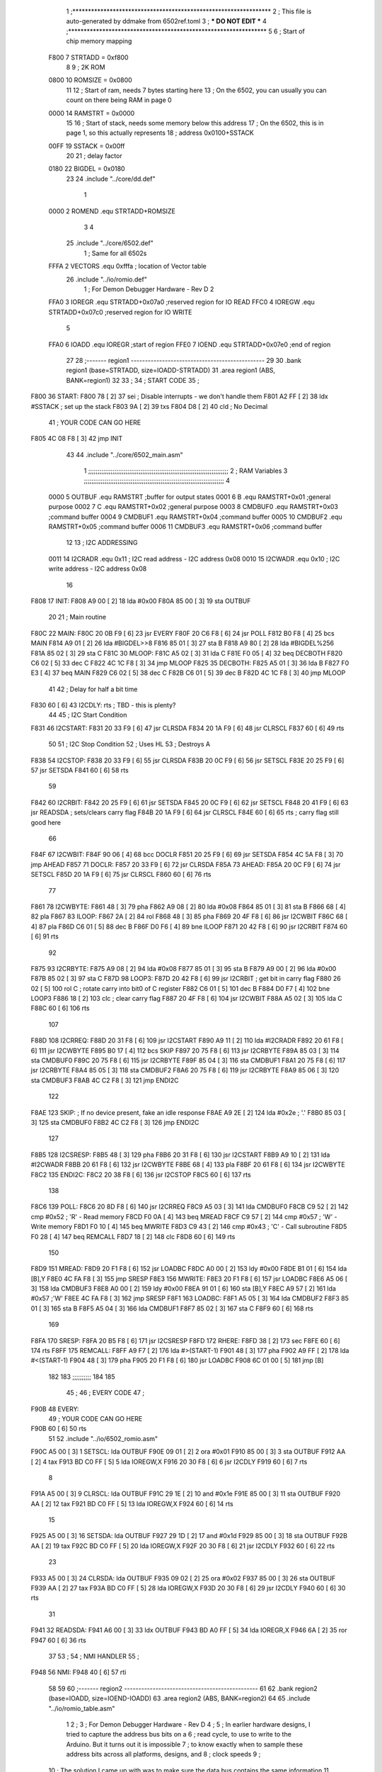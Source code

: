                               1 ;****************************************************************
                              2 ; This file is auto-generated by ddmake from 6502ref.toml
                              3 ; *** DO NOT EDIT ***
                              4 ;****************************************************************
                              5 
                              6 ; Start of chip memory mapping
                     F800     7 STRTADD = 0xf800
                              8 
                              9 ; 2K ROM
                     0800    10 ROMSIZE = 0x0800
                             11 
                             12 ; Start of ram, needs 7 bytes starting here
                             13 ; On the 6502, you can usually you can count on there being RAM in page 0
                     0000    14 RAMSTRT = 0x0000
                             15 
                             16 ; Start of stack, needs some memory below this address
                             17 ; On the 6502, this is in page 1, so this actually represents
                             18 ; address 0x0100+SSTACK
                     00FF    19 SSTACK = 0x00ff
                             20 
                             21 ; delay factor
                     0180    22 BIGDEL = 0x0180
                             23 
                             24         .include "../core/dd.def"
                              1 
                     0000     2 ROMEND  .equ    STRTADD+ROMSIZE
                              3 
                              4 
                             25         .include "../core/6502.def"
                              1 ; Same for all 6502s
                     FFFA     2 VECTORS .equ    0xfffa      ; location of Vector table
                             26         .include "../io/romio.def"
                              1 ; For Demon Debugger Hardware - Rev D 
                              2 
                     FFA0     3 IOREGR   .equ   STRTADD+0x07a0    ;reserved region for IO READ
                     FFC0     4 IOREGW   .equ   STRTADD+0x07c0    ;reserved region for IO WRITE
                              5 
                     FFA0     6 IOADD    .equ   IOREGR            ;start of region
                     FFE0     7 IOEND    .equ   STRTADD+0x07e0    ;end of region
                             27 
                             28 ;------- region1  -----------------------------------------------
                             29 
                             30         .bank   region1 (base=STRTADD, size=IOADD-STRTADD)
                             31         .area   region1 (ABS, BANK=region1)
                             32 
                             33 ;
                             34 ;       START CODE
                             35 ;
   F800                      36 START:
   F800 78            [ 2]   37         sei              ; Disable interrupts - we don't handle them
   F801 A2 FF         [ 2]   38         ldx     #SSTACK  ; set up the stack
   F803 9A            [ 2]   39         txs
   F804 D8            [ 2]   40         cld              ; No Decimal
                             41 ;       YOUR CODE CAN GO HERE
   F805 4C 08 F8      [ 3]   42         jmp     INIT
                             43 
                             44         .include "../core/6502_main.asm"
                              1 ;;;;;;;;;;;;;;;;;;;;;;;;;;;;;;;;;;;;;;;;;;;;;;;;;;;;;;;;;;;;;;;;;;;;;;;;;;;
                              2 ; RAM Variables 
                              3 ;;;;;;;;;;;;;;;;;;;;;;;;;;;;;;;;;;;;;;;;;;;;;;;;;;;;;;;;;;;;;;;;;;;;;;;;;;;
                              4 
                     0000     5 OUTBUF  .equ    RAMSTRT         ;buffer for output states
                     0001     6 B       .equ    RAMSTRT+0x01    ;general purpose
                     0002     7 C       .equ    RAMSTRT+0x02    ;general purpose
                     0003     8 CMDBUF0 .equ    RAMSTRT+0x03    ;command buffer
                     0004     9 CMDBUF1 .equ    RAMSTRT+0x04    ;command buffer
                     0005    10 CMDBUF2 .equ    RAMSTRT+0x05    ;command buffer
                     0006    11 CMDBUF3 .equ    RAMSTRT+0x06    ;command buffer
                             12 
                             13 ; I2C ADDRESSING
                     0011    14 I2CRADR .equ    0x11        ; I2C read address  - I2C address 0x08
                     0010    15 I2CWADR .equ    0x10        ; I2C write address - I2C address 0x08
                             16 
   F808                      17 INIT:
   F808 A9 00         [ 2]   18         lda     #0x00
   F80A 85 00         [ 3]   19         sta     OUTBUF
                             20 
                             21 ; Main routine
   F80C                      22 MAIN:
   F80C 20 0B F9      [ 6]   23         jsr     EVERY
   F80F 20 C6 F8      [ 6]   24         jsr     POLL
   F812 B0 F8         [ 4]   25         bcs     MAIN
   F814 A9 01         [ 2]   26         lda     #BIGDEL>>8
   F816 85 01         [ 3]   27         sta     B
   F818 A9 80         [ 2]   28         lda     #BIGDEL%256
   F81A 85 02         [ 3]   29         sta     C
   F81C                      30 MLOOP:
   F81C A5 02         [ 3]   31         lda     C
   F81E F0 05         [ 4]   32         beq     DECBOTH
   F820 C6 02         [ 5]   33         dec     C
   F822 4C 1C F8      [ 3]   34         jmp     MLOOP
   F825                      35 DECBOTH:
   F825 A5 01         [ 3]   36         lda     B
   F827 F0 E3         [ 4]   37         beq     MAIN
   F829 C6 02         [ 5]   38         dec     C
   F82B C6 01         [ 5]   39         dec     B
   F82D 4C 1C F8      [ 3]   40         jmp     MLOOP
                             41 
                             42 ; Delay for half a bit time
   F830 60            [ 6]   43 I2CDLY: rts             ; TBD - this is plenty?
                             44 
                             45 ; I2C Start Condition
   F831                      46 I2CSTART:
   F831 20 33 F9      [ 6]   47         jsr    CLRSDA      
   F834 20 1A F9      [ 6]   48         jsr    CLRSCL
   F837 60            [ 6]   49         rts
                             50 
                             51 ; I2C Stop Condition
                             52 ; Uses HL
                             53 ; Destroys A
   F838                      54 I2CSTOP:
   F838 20 33 F9      [ 6]   55         jsr    CLRSDA
   F83B 20 0C F9      [ 6]   56         jsr    SETSCL
   F83E 20 25 F9      [ 6]   57         jsr    SETSDA
   F841 60            [ 6]   58         rts
                             59         
   F842                      60 I2CRBIT:
   F842 20 25 F9      [ 6]   61         jsr     SETSDA
   F845 20 0C F9      [ 6]   62         jsr     SETSCL
   F848 20 41 F9      [ 6]   63         jsr     READSDA ; sets/clears carry flag
   F84B 20 1A F9      [ 6]   64         jsr     CLRSCL
   F84E 60            [ 6]   65         rts             ; carry flag still good here
                             66 
   F84F                      67 I2CWBIT:
   F84F 90 06         [ 4]   68         bcc     DOCLR
   F851 20 25 F9      [ 6]   69         jsr     SETSDA
   F854 4C 5A F8      [ 3]   70         jmp     AHEAD
   F857                      71 DOCLR:
   F857 20 33 F9      [ 6]   72         jsr     CLRSDA
   F85A                      73 AHEAD:
   F85A 20 0C F9      [ 6]   74         jsr     SETSCL
   F85D 20 1A F9      [ 6]   75         jsr     CLRSCL
   F860 60            [ 6]   76         rts
                             77         
   F861                      78 I2CWBYTE:
   F861 48            [ 3]   79         pha
   F862 A9 08         [ 2]   80         lda     #0x08
   F864 85 01         [ 3]   81         sta     B
   F866 68            [ 4]   82         pla
   F867                      83 ILOOP:
   F867 2A            [ 2]   84         rol
   F868 48            [ 3]   85         pha
   F869 20 4F F8      [ 6]   86         jsr     I2CWBIT
   F86C 68            [ 4]   87         pla
   F86D C6 01         [ 5]   88         dec     B
   F86F D0 F6         [ 4]   89         bne     ILOOP
   F871 20 42 F8      [ 6]   90         jsr     I2CRBIT
   F874 60            [ 6]   91         rts
                             92         
   F875                      93 I2CRBYTE:
   F875 A9 08         [ 2]   94         lda     #0x08
   F877 85 01         [ 3]   95         sta     B
   F879 A9 00         [ 2]   96         lda     #0x00
   F87B 85 02         [ 3]   97         sta     C
   F87D                      98 LOOP3:
   F87D 20 42 F8      [ 6]   99         jsr     I2CRBIT     ; get bit in carry flag
   F880 26 02         [ 5]  100         rol     C           ; rotate carry into bit0 of C register
   F882 C6 01         [ 5]  101         dec     B
   F884 D0 F7         [ 4]  102         bne     LOOP3
   F886 18            [ 2]  103         clc                 ; clear carry flag              
   F887 20 4F F8      [ 6]  104         jsr     I2CWBIT
   F88A A5 02         [ 3]  105         lda     C
   F88C 60            [ 6]  106         rts
                            107 
   F88D                     108 I2CRREQ:
   F88D 20 31 F8      [ 6]  109         jsr     I2CSTART
   F890 A9 11         [ 2]  110         lda         #I2CRADR
   F892 20 61 F8      [ 6]  111         jsr     I2CWBYTE
   F895 B0 17         [ 4]  112         bcs     SKIP
   F897 20 75 F8      [ 6]  113         jsr     I2CRBYTE
   F89A 85 03         [ 3]  114         sta     CMDBUF0
   F89C 20 75 F8      [ 6]  115         jsr     I2CRBYTE
   F89F 85 04         [ 3]  116         sta     CMDBUF1
   F8A1 20 75 F8      [ 6]  117         jsr     I2CRBYTE
   F8A4 85 05         [ 3]  118         sta     CMDBUF2
   F8A6 20 75 F8      [ 6]  119         jsr     I2CRBYTE
   F8A9 85 06         [ 3]  120         sta     CMDBUF3
   F8AB 4C C2 F8      [ 3]  121         jmp     ENDI2C
                            122     
   F8AE                     123 SKIP:                       ; If no device present, fake an idle response
   F8AE A9 2E         [ 2]  124         lda     #0x2e  ; '.'
   F8B0 85 03         [ 3]  125         sta     CMDBUF0
   F8B2 4C C2 F8      [ 3]  126         jmp     ENDI2C
                            127 
   F8B5                     128 I2CSRESP:
   F8B5 48            [ 3]  129         pha
   F8B6 20 31 F8      [ 6]  130         jsr     I2CSTART
   F8B9 A9 10         [ 2]  131         lda     #I2CWADR
   F8BB 20 61 F8      [ 6]  132         jsr     I2CWBYTE
   F8BE 68            [ 4]  133         pla
   F8BF 20 61 F8      [ 6]  134         jsr     I2CWBYTE
   F8C2                     135 ENDI2C:
   F8C2 20 38 F8      [ 6]  136         jsr     I2CSTOP
   F8C5 60            [ 6]  137         rts
                            138 
   F8C6                     139 POLL:
   F8C6 20 8D F8      [ 6]  140         jsr     I2CRREQ
   F8C9 A5 03         [ 3]  141         lda     CMDBUF0
   F8CB C9 52         [ 2]  142         cmp     #0x52           ; 'R' - Read memory
   F8CD F0 0A         [ 4]  143         beq     MREAD
   F8CF C9 57         [ 2]  144         cmp     #0x57           ; 'W' - Write memory
   F8D1 F0 10         [ 4]  145         beq     MWRITE
   F8D3 C9 43         [ 2]  146         cmp     #0x43           ; 'C' - Call subroutine
   F8D5 F0 28         [ 4]  147         beq     REMCALL
   F8D7 18            [ 2]  148         clc
   F8D8 60            [ 6]  149         rts
                            150 
   F8D9                     151 MREAD:
   F8D9 20 F1 F8      [ 6]  152         jsr     LOADBC
   F8DC A0 00         [ 2]  153         ldy     #0x00
   F8DE B1 01         [ 6]  154         lda     [B],Y
   F8E0 4C FA F8      [ 3]  155         jmp     SRESP
   F8E3                     156 MWRITE:
   F8E3 20 F1 F8      [ 6]  157         jsr     LOADBC
   F8E6 A5 06         [ 3]  158         lda     CMDBUF3
   F8E8 A0 00         [ 2]  159         ldy     #0x00
   F8EA 91 01         [ 6]  160         sta     [B],Y
   F8EC A9 57         [ 2]  161         lda     #0x57   ;'W'
   F8EE 4C FA F8      [ 3]  162         jmp     SRESP
   F8F1                     163 LOADBC:
   F8F1 A5 05         [ 3]  164         lda     CMDBUF2
   F8F3 85 01         [ 3]  165         sta     B
   F8F5 A5 04         [ 3]  166         lda     CMDBUF1
   F8F7 85 02         [ 3]  167         sta     C
   F8F9 60            [ 6]  168         rts
                            169         
   F8FA                     170 SRESP:
   F8FA 20 B5 F8      [ 6]  171         jsr    I2CSRESP
   F8FD                     172 RHERE:
   F8FD 38            [ 2]  173         sec
   F8FE 60            [ 6]  174         rts
   F8FF                     175 REMCALL:
   F8FF A9 F7         [ 2]  176         lda     #>(START-1)
   F901 48            [ 3]  177         pha
   F902 A9 FF         [ 2]  178         lda     #<(START-1)
   F904 48            [ 3]  179         pha
   F905 20 F1 F8      [ 6]  180         jsr     LOADBC
   F908 6C 01 00      [ 5]  181         jmp     [B]
                            182         
                            183 ;;;;;;;;;;
                            184 
                            185 
                             45 ;
                             46 ;       EVERY CODE
                             47 ;
   F90B                      48 EVERY:
                             49 ;       YOUR CODE CAN GO HERE
   F90B 60            [ 6]   50         rts
                             51 
                             52         .include "../io/6502_romio.asm"
   F90C A5 00         [ 3]    1 SETSCL: lda     OUTBUF
   F90E 09 01         [ 2]    2         ora     #0x01
   F910 85 00         [ 3]    3         sta     OUTBUF
   F912 AA            [ 2]    4         tax
   F913 BD C0 FF      [ 5]    5         lda     IOREGW,X
   F916 20 30 F8      [ 6]    6         jsr     I2CDLY
   F919 60            [ 6]    7         rts
                              8 
   F91A A5 00         [ 3]    9 CLRSCL: lda     OUTBUF
   F91C 29 1E         [ 2]   10         and     #0x1e
   F91E 85 00         [ 3]   11         sta     OUTBUF
   F920 AA            [ 2]   12         tax
   F921 BD C0 FF      [ 5]   13         lda     IOREGW,X
   F924 60            [ 6]   14         rts
                             15 
   F925 A5 00         [ 3]   16 SETSDA: lda     OUTBUF
   F927 29 1D         [ 2]   17         and     #0x1d
   F929 85 00         [ 3]   18         sta     OUTBUF
   F92B AA            [ 2]   19         tax
   F92C BD C0 FF      [ 5]   20         lda     IOREGW,X
   F92F 20 30 F8      [ 6]   21         jsr     I2CDLY
   F932 60            [ 6]   22         rts
                             23 
   F933 A5 00         [ 3]   24 CLRSDA: lda     OUTBUF
   F935 09 02         [ 2]   25         ora     #0x02
   F937 85 00         [ 3]   26         sta     OUTBUF
   F939 AA            [ 2]   27         tax
   F93A BD C0 FF      [ 5]   28         lda     IOREGW,X
   F93D 20 30 F8      [ 6]   29         jsr     I2CDLY
   F940 60            [ 6]   30         rts
                             31 
   F941                      32 READSDA:
   F941 A6 00         [ 3]   33         ldx     OUTBUF
   F943 BD A0 FF      [ 5]   34         lda     IOREGR,X
   F946 6A            [ 2]   35         ror
   F947 60            [ 6]   36         rts
                             37                              
                             53 ;
                             54 ;       NMI HANDLER
                             55 ;
   F948                      56 NMI:
   F948 40            [ 6]   57         rti
                             58 
                             59 
                             60 ;------- region2  -----------------------------------------------
                             61 
                             62         .bank   region2 (base=IOADD, size=IOEND-IOADD)
                             63         .area   region2 (ABS, BANK=region2)
                             64 
                             65         .include "../io/romio_table.asm"
                              1 
                              2 ; 
                              3 ; For Demon Debugger Hardware - Rev D 
                              4 ;
                              5 ; In earlier hardware designs, I tried to capture the address bus bits on a 
                              6 ; read cycle, to use to write to the Arduino.  But it turns out it is impossible
                              7 ; to know exactly when to sample these address bits across all platforms, designs, and 
                              8 ; clock speeds
                              9 ;
                             10 ; The solution I came up with was to make sure the data bus contains the same information
                             11 ; as the lower address bus during these read cycles, so that I can sample the data bus just like the 
                             12 ; CPU would.
                             13 ;
                             14 ; This block of memory, starting at 0x07c0, is filled with consecutive integers.
                             15 ; When the CPU reads from a location, the data bus matches the lower bits of the address bus.  
                             16 ; And the data bus read by the CPU is also written to the Arduino.
                             17 ; 
                             18 ; Note: Currently, only the bottom two bits are used, but reserving the memory
                             19 ; this way insures that up to 5 bits could be used 
                             20 ; 
                             21         ; ROMIO READ Area - reserved
   FFA0 FF FF FF FF FF FF    22         .DB     0xff,0xff,0xff,0xff,0xff,0xff,0xff,0xff,0xff,0xff,0xff,0xff,0xff,0xff,0xff,0xff
        FF FF FF FF FF FF
        FF FF FF FF
   FFB0 FF FF FF FF FF FF    23         .DB     0xff,0xff,0xff,0xff,0xff,0xff,0xff,0xff,0xff,0xff,0xff,0xff,0xff,0xff,0xff,0xff
        FF FF FF FF FF FF
        FF FF FF FF
                             24 
                             25         ; ROMIO WRITE Area - data is used
   FFC0 00 01 02 03 04 05    26         .DB     0x00,0x01,0x02,0x03,0x04,0x05,0x06,0x07,0x08,0x09,0x0a,0x0b,0x0c,0x0d,0x0e,0x0f
        06 07 08 09 0A 0B
        0C 0D 0E 0F
   FFD0 10 11 12 13 14 15    27         .DB     0x10,0x11,0x12,0x13,0x14,0x15,0x16,0x17,0x18,0x19,0x1a,0x1b,0x1c,0x1d,0x1e,0x1f
        16 17 18 19 1A 1B
        1C 1D 1E 1F
                             28 
                             66 
                             67 ;------- region3  -----------------------------------------------
                             68 
                             69         .bank   region3 (base=VECTORS, size=ROMSIZE-VECTORS)
                             70         .area   region3 (ABS, BANK=region3)
                             71 
                             72         .include "../core/6502_vectors.asm"
   FFFA 48 F9                 1         .dw     NMI
   FFFC 00 F8                 2         .dw     START
   FFFE 00 F8                 3         .dw     START
                             73 

